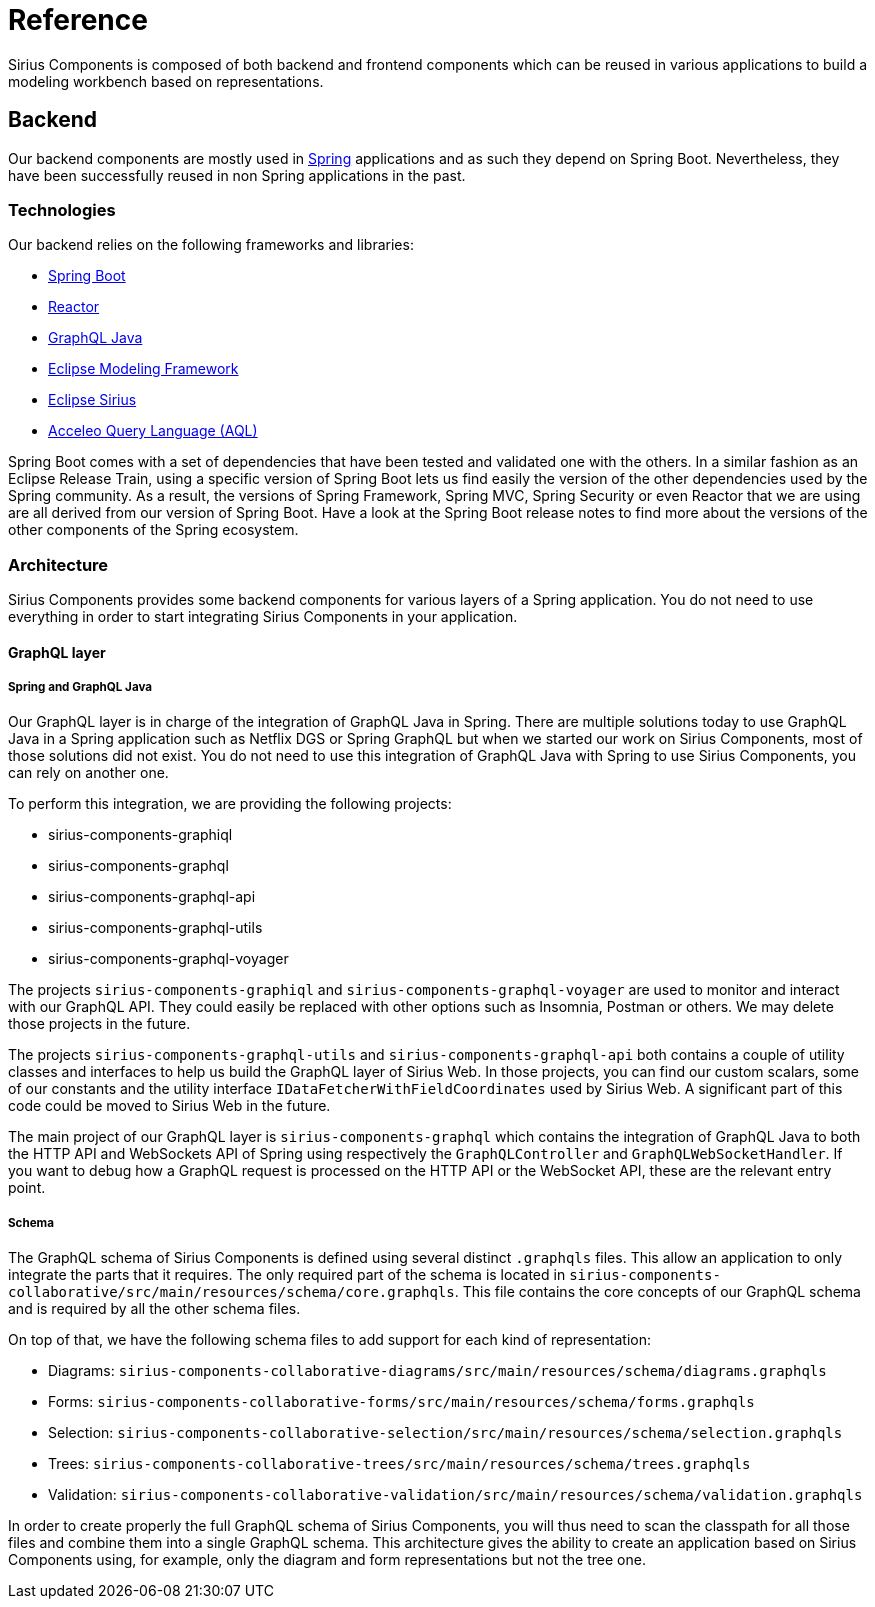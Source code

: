 = Reference

Sirius Components is composed of both backend and frontend components which can be reused in various applications to build a modeling workbench based on representations.

== Backend

Our backend components are mostly used in https://spring.io[Spring] applications and as such they depend on Spring Boot.
Nevertheless, they have been successfully reused in non Spring applications in the past.

=== Technologies

Our backend relies on the following frameworks and libraries:

- https://github.com/spring-projects/spring-boot[Spring Boot]
- https://github.com/reactor[Reactor]
- https://github.com/graphql-java/graphql-java[GraphQL Java]
- https://www.eclipse.org/modeling/emf/[Eclipse Modeling Framework]
- https://www.eclipse.org/sirius/[Eclipse Sirius]
- https://www.eclipse.org/acceleo/documentation/[Acceleo Query Language (AQL)]

Spring Boot comes with a set of dependencies that have been tested and validated one with the others.
In a similar fashion as an Eclipse Release Train, using a specific version of Spring Boot lets us find easily the version of the other dependencies used by the Spring community.
As a result, the versions of Spring Framework, Spring MVC, Spring Security or even Reactor that we are using are all derived from our version of Spring Boot.
Have a look at the Spring Boot release notes to find more about the versions of the other components of the Spring ecosystem.

=== Architecture

Sirius Components provides some backend components for various layers of a Spring application.
You do not need to use everything in order to start integrating Sirius Components in your application.

==== GraphQL layer

===== Spring and GraphQL Java

Our GraphQL layer is in charge of the integration of GraphQL Java in Spring.
There are multiple solutions today to use GraphQL Java in a Spring application such as Netflix DGS or Spring GraphQL but when we started our work on Sirius Components, most of those solutions did not exist.
You do not need to use this integration of GraphQL Java with Spring to use Sirius Components, you can rely on another one.

To perform this integration, we are providing the following projects:

- sirius-components-graphiql
- sirius-components-graphql
- sirius-components-graphql-api
- sirius-components-graphql-utils
- sirius-components-graphql-voyager

The projects `sirius-components-graphiql` and `sirius-components-graphql-voyager` are used to monitor and interact with our GraphQL API.
They could easily be replaced with other options such as Insomnia, Postman or others.
We may delete those projects in the future.

The projects `sirius-components-graphql-utils` and `sirius-components-graphql-api` both contains a couple of utility classes and interfaces to help us build the GraphQL layer of Sirius Web.
In those projects, you can find our custom scalars, some of our constants and the utility interface `IDataFetcherWithFieldCoordinates` used by Sirius Web.
A significant part of this code could be moved to Sirius Web in the future.

The main project of our GraphQL layer is `sirius-components-graphql` which contains the integration of GraphQL Java to both the HTTP API and WebSockets API of Spring using respectively the `GraphQLController` and `GraphQLWebSocketHandler`.
If you want to debug how a GraphQL request is processed on the HTTP API or the WebSocket API, these are the relevant entry point.

===== Schema

The GraphQL schema of Sirius Components is defined using several distinct `.graphqls` files.
This allow an application to only integrate the parts that it requires.
The only required part of the schema is located in `sirius-components-collaborative/src/main/resources/schema/core.graphqls`.
This file contains the core concepts of our GraphQL schema and is required by all the other schema files.

On top of that, we have the following schema files to add support for each kind of representation:

- Diagrams: `sirius-components-collaborative-diagrams/src/main/resources/schema/diagrams.graphqls`
- Forms: `sirius-components-collaborative-forms/src/main/resources/schema/forms.graphqls`
- Selection: `sirius-components-collaborative-selection/src/main/resources/schema/selection.graphqls`
- Trees: `sirius-components-collaborative-trees/src/main/resources/schema/trees.graphqls`
- Validation: `sirius-components-collaborative-validation/src/main/resources/schema/validation.graphqls`

In order to create properly the full GraphQL schema of Sirius Components, you will thus need to scan the classpath for all those files and combine them into a single GraphQL schema.
This architecture gives the ability to create an application based on Sirius Components using, for example, only the diagram and form representations but not the tree one.
